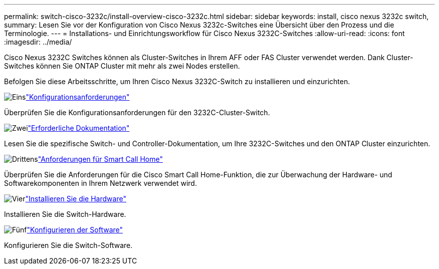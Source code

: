 ---
permalink: switch-cisco-3232c/install-overview-cisco-3232c.html 
sidebar: sidebar 
keywords: install, cisco nexus 3232c switch, 
summary: Lesen Sie vor der Konfiguration von Cisco Nexus 3232c-Switches eine Übersicht über den Prozess und die Terminologie. 
---
= Installations- und Einrichtungsworkflow für Cisco Nexus 3232C-Switches
:allow-uri-read: 
:icons: font
:imagesdir: ../media/


[role="lead"]
Cisco Nexus 3232C Switches können als Cluster-Switches in Ihrem AFF oder FAS Cluster verwendet werden. Dank Cluster-Switches können Sie ONTAP Cluster mit mehr als zwei Nodes erstellen.

Befolgen Sie diese Arbeitsschritte, um Ihren Cisco Nexus 3232C-Switch zu installieren und einzurichten.

.image:https://raw.githubusercontent.com/NetAppDocs/common/main/media/number-1.png["Eins"]link:configure-reqs-3232c.html["Konfigurationsanforderungen"]
[role="quick-margin-para"]
Überprüfen Sie die Konfigurationsanforderungen für den 3232C-Cluster-Switch.

.image:https://raw.githubusercontent.com/NetAppDocs/common/main/media/number-2.png["Zwei"]link:required-documentation-3232c.html["Erforderliche Dokumentation"]
[role="quick-margin-para"]
Lesen Sie die spezifische Switch- und Controller-Dokumentation, um Ihre 3232C-Switches und den ONTAP Cluster einzurichten.

.image:https://raw.githubusercontent.com/NetAppDocs/common/main/media/number-3.png["Drittens"]link:smart-call-home-3232c.html["Anforderungen für Smart Call Home"]
[role="quick-margin-para"]
Überprüfen Sie die Anforderungen für die Cisco Smart Call Home-Funktion, die zur Überwachung der Hardware- und Softwarekomponenten in Ihrem Netzwerk verwendet wird.

.image:https://raw.githubusercontent.com/NetAppDocs/common/main/media/number-4.png["Vier"]link:install-hardware-workflow.html["Installieren Sie die Hardware"]
[role="quick-margin-para"]
Installieren Sie die Switch-Hardware.

.image:https://raw.githubusercontent.com/NetAppDocs/common/main/media/number-5.png["Fünf"]link:configure-software-overview-3232c-cluster.html["Konfigurieren der Software"]
[role="quick-margin-para"]
Konfigurieren Sie die Switch-Software.
